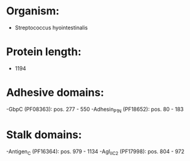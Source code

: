 * Organism:
- Streptococcus hyointestinalis
* Protein length:
- 1194
* Adhesive domains:
-GbpC (PF08363): pos. 277 - 550
-Adhesin_P1_N (PF18652): pos. 80 - 183
* Stalk domains:
-Antigen_C (PF16364): pos. 979 - 1134
-AgI_II_C2 (PF17998): pos. 804 - 972

